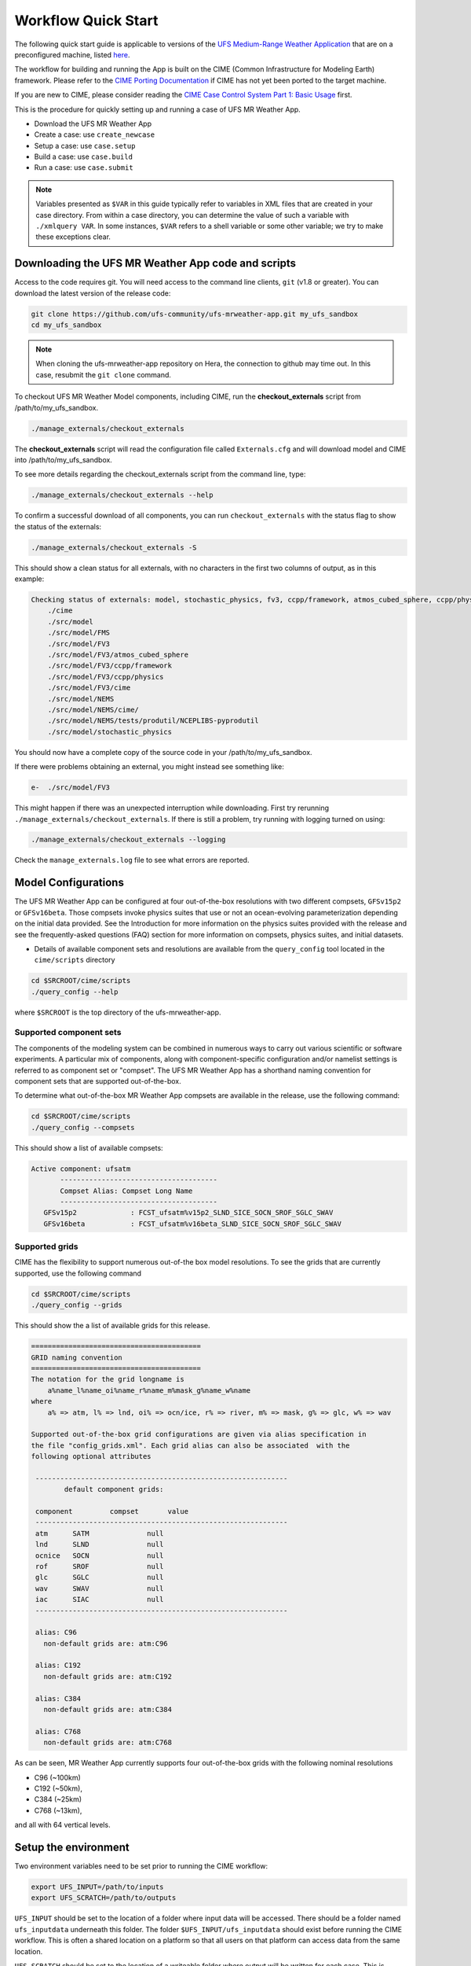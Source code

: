 .. _quickstart:

====================
Workflow Quick Start
====================


The following quick start guide is applicable to versions of the `UFS Medium-Range Weather Application
<https://github.com/ufs-community/ufs-mrweather-app>`_ that are on a preconfigured machine, listed
`here <https://github.com/ufs-community/ufs/wiki/Supported-Platforms-and-Compilers>`_.


The workflow for building and running the App is built on the CIME
(Common Infrastructure for Modeling Earth) framework.  Please refer to
the `CIME Porting Documentation <http://esmci.github.io/cime/users_guide/porting-cime.html>`_ if CIME
has not yet been ported to the target machine.

If you are new to CIME, please consider reading the
`CIME Case Control System Part 1: Basic Usage <https://esmci.github.io/cime/users_guide/index.html#case-control-system-part-1-basic-usage>`_ first.

This is the procedure for quickly setting up and running a case of UFS MR Weather App.

* Download the UFS MR Weather App
* Create a case: use ``create_newcase``
* Setup  a case: use ``case.setup``
* Build  a case: use ``case.build``
* Run    a case: use ``case.submit``

.. note::

   Variables presented as ``$VAR`` in this guide typically refer to variables in XML files
   that are created in your case directory. From within a case directory, you can determine the value of such a
   variable with ``./xmlquery VAR``. In some instances, ``$VAR`` refers to a shell
   variable or some other variable; we try to make these exceptions clear.

.. _downloading:

Downloading the UFS MR Weather App code and scripts
==========================================================================

Access to the code requires git. You will need access to the command line clients, ``git``
(v1.8 or greater). You can download the latest version of the release
code:

.. code-block:: console

    git clone https://github.com/ufs-community/ufs-mrweather-app.git my_ufs_sandbox 
    cd my_ufs_sandbox

.. note::
    When cloning the ufs-mrweather-app repository on Hera, the connection to github may time out.  In this
    case, resubmit the ``git clone`` command.

To checkout UFS MR Weather Model components, including CIME, run the **checkout_externals** script from /path/to/my_ufs_sandbox.

.. code-block:: console

    ./manage_externals/checkout_externals

The **checkout_externals** script will read the configuration file called ``Externals.cfg`` and
will download model and CIME into /path/to/my_ufs_sandbox.

To see more details regarding the checkout_externals script from the command line, type:

.. code-block:: console

    ./manage_externals/checkout_externals --help

To confirm a successful download of all components, you can run ``checkout_externals``
with the status flag to show the status of the externals:

.. code-block:: console

    ./manage_externals/checkout_externals -S

This should show a clean status for all externals, with no characters in the first two
columns of output, as in this example:

.. _top_level_dir_structure:

.. code-block:: console

    Checking status of externals: model, stochastic_physics, fv3, ccpp/framework, atmos_cubed_sphere, ccpp/physics, fms, nems, tests/produtil/nceplibs-pyprodutil, fv3gfs_interface, nems_interface, cime,
        ./cime
        ./src/model
        ./src/model/FMS
        ./src/model/FV3
        ./src/model/FV3/atmos_cubed_sphere
        ./src/model/FV3/ccpp/framework
        ./src/model/FV3/ccpp/physics
        ./src/model/FV3/cime
        ./src/model/NEMS
        ./src/model/NEMS/cime/
        ./src/model/NEMS/tests/produtil/NCEPLIBS-pyprodutil
        ./src/model/stochastic_physics

You should now have a complete copy of the source code in your /path/to/my_ufs_sandbox.

If there were problems obtaining an external, you might instead see something like:

.. code-block:: console

    e-  ./src/model/FV3

This might happen if there was an unexpected interruption while downloading.
First try rerunning ``./manage_externals/checkout_externals``.
If there is still a problem, try running with logging turned on using:

.. code-block:: console

   ./manage_externals/checkout_externals --logging

Check the ``manage_externals.log`` file to see what errors are reported.

.. _configurations:

Model Configurations
====================

The UFS MR Weather App can be configured at four out-of-the-box resolutions
with two different compsets, ``GFSv15p2`` or ``GFSv16beta``. 
Those compsets
invoke physics suites that use or not an ocean-evolving parameterization depending on the 
initial data provided. See the Introduction for more information on the
physics suites provided with the release and see the frequently-asked questions (FAQ) section
for more information on compsets, physics suites, and initial datasets.

* Details of available component sets and resolutions are available from the ``query_config`` tool located in the ``cime/scripts`` directory

.. code-block:: console

   cd $SRCROOT/cime/scripts
   ./query_config --help

where ``$SRCROOT`` is the top directory of the ufs-mrweather-app.

.. _supported-compsets:

Supported component sets
------------------------

The components of the modeling system can be combined in numerous ways to carry out various scientific or
software experiments. A particular mix of components, along with component-specific configuration and/or
namelist settings is referred to as  component set or "compset". The UFS MR Weather App
has a shorthand naming convention for component sets that are supported out-of-the-box.

To determine what out-of-the-box MR Weather App compsets are available in the release, use
the following command:

.. code-block:: console

   cd $SRCROOT/cime/scripts
   ./query_config --compsets

This should show a list of available compsets:

.. code-block:: console

   Active component: ufsatm
          --------------------------------------
          Compset Alias: Compset Long Name
          --------------------------------------
      GFSv15p2             : FCST_ufsatm%v15p2_SLND_SICE_SOCN_SROF_SGLC_SWAV
      GFSv16beta           : FCST_ufsatm%v16beta_SLND_SICE_SOCN_SROF_SGLC_SWAV

.. _supported-grids:

Supported grids
---------------

CIME has the flexibility to support numerous out-of-the box model resolutions.
To see the grids that are currently supported, use the following command

.. code-block:: console

   cd $SRCROOT/cime/scripts
   ./query_config --grids

This should show the a list of available grids for this release.

.. code-block:: console

   =========================================
   GRID naming convention
   =========================================
   The notation for the grid longname is
       a%name_l%name_oi%name_r%name_m%mask_g%name_w%name
   where
       a% => atm, l% => lnd, oi% => ocn/ice, r% => river, m% => mask, g% => glc, w% => wav

   Supported out-of-the-box grid configurations are given via alias specification in
   the file "config_grids.xml". Each grid alias can also be associated  with the
   following optional attributes

    -------------------------------------------------------------
           default component grids:

    component         compset       value
    -------------------------------------------------------------
    atm      SATM              null
    lnd      SLND              null
    ocnice   SOCN              null
    rof      SROF              null
    glc      SGLC              null
    wav      SWAV              null
    iac      SIAC              null
    -------------------------------------------------------------

    alias: C96
      non-default grids are: atm:C96

    alias: C192
      non-default grids are: atm:C192

    alias: C384
      non-default grids are: atm:C384

    alias: C768
      non-default grids are: atm:C768


As can be seen, MR Weather App currently supports four out-of-the-box grids with the following nominal resolutions

* C96 (~100km)
* C192 (~50km),
* C384 (~25km)
* C768 (~13km),

and all with 64 vertical levels.

Setup the environment
=====================

Two environment variables need to be set prior to running the CIME workflow:

.. code-block:: console

     export UFS_INPUT=/path/to/inputs
     export UFS_SCRATCH=/path/to/outputs

``UFS_INPUT`` should be set to the location of a folder where input data will be accessed.  There should be a folder named ``ufs_inputdata`` underneath this folder.  The folder ``$UFS_INPUT/ufs_inputdata`` should exist before running the CIME workflow. This is often a shared location on a platform so that all users on that platform can access data from the same location.
  
``UFS_SCRATCH`` should be set to the location of a writeable folder where output will be written for each case.  This is typically a user scratch space or temporary location with a large allocation available.

The following settings are recommended on the pre-configured platforms:

.. table::  Centralized list of documentation

   +---------------------+-----------------------------------------+-------------------------------+
   | **Platform**        | **$UFS_INPUT**                          |   **$UFS_SCRATCH**            |
   +=====================+=========================================+===============================+
   | NCAR cheyenne       | $CESMDATAROOT                           | /glade/scratch/$USER          |
   +---------------------+-----------------------------------------+-------------------------------+
   | NOAA hera           | /scratch1/NCEPDEV/stmp2/CIME_UFS        | <my-project-dir>/$USER        |
   +---------------------+-----------------------------------------+-------------------------------+


On `platforms that are not pre-configured <https://github.com/ufs-community/ufs/wiki/Supported-Platforms-and-Compilers>`_ a script needs to be executed to define a set of environment variables related to the location of NCEPLIBS dependencies.

.. code-block:: console

     # SH or BASH shells
     source $NCEPLIBS_DIR/bin/setenv_nceplibs.sh

     # CSH
     source $NCEPLIBS_DIR/bin/setenv_nceplibs.csh
     

Create a case
==============

The `create_newcase`_ command creates a case directory containing the scripts and XML
files to configure a case (see below) for the requested resolution, component set, and
machine. **create_newcase** has three required arguments: ``--case``, ``--compset`` and
``--res``.   The ``workflow`` argument is optional, to select alternate workflow components (see below).
(invoke **create_newcase --help** for help).

On machines where a project or account code is needed, you
must either specify the ``--project $PROJECT`` argument in the **create_newcase** command, or set the
``$PROJECT`` variable in your shell environment.  If this argument is not set, the error message
``ERROR: PROJECT_REQUIRED`` will be reported.

If running on a supported machine, that machine will
normally be recognized automatically and therefore it is *not* required
to specify the ``--machine`` argument to **create_newcase**.

Invoke **create_newcase** as follows from the ``cime/scripts`` directory:

.. code-block:: console

    cd cime/scripts
    ./create_newcase --case CASENAME --compset COMPSET --res GRID --workflow WORKFLOW

where:

- ``CASENAME`` defines the name of your case (stored in the ``$CASE`` XML variable). This
  is a very important piece of metadata that will be used in filenames, internal metadata
  and directory paths. **create_newcase** will create the *case directory* with the same
  name as the ``CASENAME``. If ``CASENAME`` is simply a name (not a path), the case
  directory is created in the ``cime/scripts`` directory where you executed create_newcase.
  If ``CASENAME`` is a relative or absolute path, the case directory is created there and the name of the
  case will be the tail path. The full path to the case directory will be
  stored in the ``$CASEROOT`` XML variable.

- ``COMPSET`` is the component set and can be ``GFSv15p2`` or ``GFSv16beta``, which trigger 
  supported Common Community Physics Package (CCPP) suites. If you would like to learn more about CCPP
  please consider reading the `CCPP Overview <https://ccpp-techdoc.readthedocs.io/en/latest/Overview.html>`_.

- ``GRID`` is the model resolution, which can be ``C96``, ``C192``, ``C384`` and ``C768``.

- ``WORKFLOW`` is the workflow and can be set as ``ufs-mrweather`` or ``ufs-mrweather_wo_post``. The
  ``ufs-mrweather`` includes both pre- and post-processing steps, while ``ufs-mrweather_wo_post`` includes
  only pre-processing step. In the current version of the UFS MR Weather App, the
  pre-processing step need to be run to generate initial conditions for the UFS Weather Model.

Here is an example on NCAR machine Cheyenne with the ``$USER`` shell environment variable
set to your cheyenne login name:

.. code-block:: console

    cd cime/scripts
    ./create_newcase --case $UFS_SCRATCH/ufs-mrweather-app-workflow.c96 --compset GFSv15p2 --res C96 --workflow ufs-mrweather

Setting up the case run script
==============================

Issuing the `case.setup`_ command creates scripts needed to run the model
along with namelist ``user_nl_xxx`` files, where xxx denotes the set of components
for the given case configuration such as ``ufsatm`` and ``cpl``.
Selected namelist entries can be customized by editing ``user_nl_xxx``, see FAQ.

cd to the case directory. Following the example from above:

.. code-block:: console

    cd /glade/scratch/$USER/cases/ufs-mrweather-app-workflow.c96

Before invoking **case.setup**, you could modify the ``env_mach_pes.xml`` file in the case directory
using the `xmlchange`_ command as needed for the experiment (optional). (Note: To edit any of
the env xml files, use the `xmlchange`_ command. **xmlchange --help** can be used for help.)

Please also be aware that you need to provide consistent ``layout``, ``write_tasks_per_group`` and
``write_groups`` namelist options to the model when total number of PEs are changed.

Invoke the **case.setup** command.

.. code-block:: console

    ./case.setup

Build the executable using the case.build command
=================================================

Modify build settings in ``env_build.xml`` (optional).

Run the build script.

.. code-block:: console

    ./case.build

Users of the NCAR cheyenne system should consider using
`qcmd <https://www2.cisl.ucar.edu/resources/computational-systems/cheyenne/running-jobs/submitting-jobs-pbs>`_
to compile UFS Weather Model on a compute node as follows:

.. code-block:: console

    qcmd -- ./case.build

The UFS Weather Model executable (named as ``ufs.exe``) will appear in the directory given by the
XML variable ``$EXEROOT``, which can be queried using:

.. code-block:: console

   ./xmlquery EXEROOT

.. _run_the_case:

Run the case
============

Modify runtime settings in ``env_run.xml`` (optional). Two settings you may want to change
now are:

1. Run length: By default, the model is set to run for 5 days based on the ``$STOP_N`` and
   ``$STOP_OPTION`` variables:

   .. code-block:: console

      ./xmlquery STOP_OPTION,STOP_N

   These default settings can be useful in `troubleshooting
   <http://esmci.github.io/cime/users_guide/troubleshooting.html>`_ runtime problems
   before submitting for a longer time or a production runs. For example, following setting can be used to
   set the simulation lenght to 36-hours. Please, also be aware that ``nyears``, ``nmonths`` and ``nsteps``
   options for ``STOP_OPTION`` are not supported in the UFS MR Weather App.

   .. code-block:: console

      ./xmlchange STOP_OPTION=nhours,STOP_N=36

2. You can set the ``$DOUT_S`` variable to FALSE to turn off short term archiving:

   .. code-block:: console

      ./xmlchange DOUT_S=FALSE

3. The default job wall clock time, which is set to 12-hours, can be changed for relatively short and
   low-resolution simulations. For example, following commands sets the job wall clock time to 30-minutes.

   .. code-block:: console

      ./xmlchange JOB_WALLCLOCK_TIME=00:30:00
      ./xmlchange USER_REQUESTED_WALLTIME=00:30:00

4. The default start date (2019-08-29, 00 UTC) can be also changed by following commands

   .. code-block:: console

      ./xmlchange RUN_STARTDATE=YYYY-MM-DD
      ./xmlchange START_TOD=AS_SECOND

   where:

   - ``RUN_STARTDATE`` is the start date and need to be given in YYYY-MM-DD format such as 2020-01-15
   - ``START_TOD`` is the time of day in seconds such as 12 UTC need to be given as 43200 seconds.

Submit the job to the batch queue using the **case.submit** command.

.. code-block:: console

    ./case.submit

Based on the selected workflow (``ufs-mrweather`` or ``ufs-mrweather_wo_post``), the ``case.submit``
command submits a chain of jobs that their dependency is automatically set. For example, ``ufs-mrweather``
workflow submit a job array with three seperate job that will run in an order: pre-processing, simulation
and post-processing.

When the jobs are complete, most output will *NOT* be written under the case directory, but
instead under some other directories (on NCAR's cheyenne machine, these other directories
will be in ``/glade/scratch/$USER``). Review the following directories and files, whose
locations can be found with **xmlquery** (note: **xmlquery** can be run with a list of
comma separated names and no spaces):

.. code-block:: console

   ./xmlquery RUNDIR,CASE,CASEROOT,DOUT_S,DOUT_S_ROOT

- ``$RUNDIR``

  This directory is set in the ``env_run.xml`` file. This is the
  location where UFS MR Weather App was run. There should be log files for the model
  component (i.e. of the form ufs.log.yymmdd-hhmmss) if ``$DOUT_S == FALSE``. To check that a run
  completed successfully, check the last several lines of the ufs.log file for the string "PROGRAM nems
  HAS ENDED" and "RESOURCE STATISTICS".

- ``$DOUT_S_ROOT/$CASE``

  ``$DOUT_S_ROOT`` refers to the short term archive path location on local disk.
  This path is used by the case.st_archive script when ``$DOUT_S = TRUE``.

  ``$DOUT_S_ROOT/$CASE`` is the short term archive directory for this case. If ``$DOUT_S`` is
  FALSE, then no archive directory should exist. If ``$DOUT_S`` is TRUE, then
  log, history, and restart files should have been copied into a directory
  tree here.

- ``$DOUT_S_ROOT/$CASE/logs``

  The log files should have been copied into this directory if the run completed successfully
  and the short-term archiver is turned on with ``$DOUT_S = TRUE``. Otherwise, the log files
  are in the ``$RUNDIR``.

- ``$CASEROOT``

  There could be standard out and/or standard error files output from the batch system.

- ``$CASEROOT/CaseDocs``

  The case namelist files are copied into this directory from the ``$RUNDIR``.

.. _CIME: http://esmci.github.io/cime
.. _porting: http://esmci.github.io/cime/users_guide/porting-cime
.. _query_config: http://esmci.github.io/cime/users_guide/introduction-and-overview.html#discovering-available-cases-with-query-config
.. _create_newcase: http://esmci.github.io/cime/users_guide/create-a-case.html
.. _xmlchange: http://esmci.github.io/cime/Tools_user/xmlchange.html
.. _case.setup: http://esmci.github.io/cime/users_guide/setting-up-a-case.html
